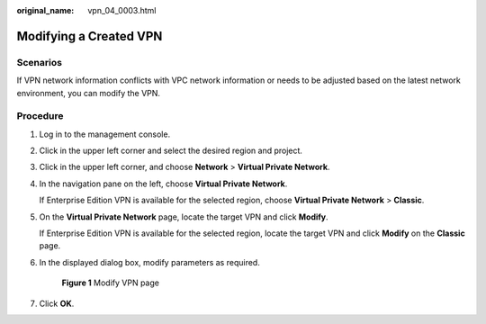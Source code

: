 :original_name: vpn_04_0003.html

.. _vpn_04_0003:

Modifying a Created VPN
=======================

Scenarios
---------

If VPN network information conflicts with VPC network information or needs to be adjusted based on the latest network environment, you can modify the VPN.

Procedure
---------

#. Log in to the management console.

#. Click |image1| in the upper left corner and select the desired region and project.

#. Click |image2| in the upper left corner, and choose **Network** > **Virtual Private Network**.

#. In the navigation pane on the left, choose **Virtual Private Network**.

   If Enterprise Edition VPN is available for the selected region, choose **Virtual Private Network** > **Classic**.

#. On the **Virtual Private Network** page, locate the target VPN and click **Modify**.

   If Enterprise Edition VPN is available for the selected region, locate the target VPN and click **Modify** on the **Classic** page.

#. In the displayed dialog box, modify parameters as required.


   .. figure:: /_static/images/en-us_image_0000001835660000.png
      :alt: **Figure 1** Modify VPN page

      **Figure 1** Modify VPN page

#. Click **OK**.

.. |image1| image:: /_static/images/en-us_image_0000001592879209.png
.. |image2| image:: /_static/images/en-us_image_0000002410094757.png

